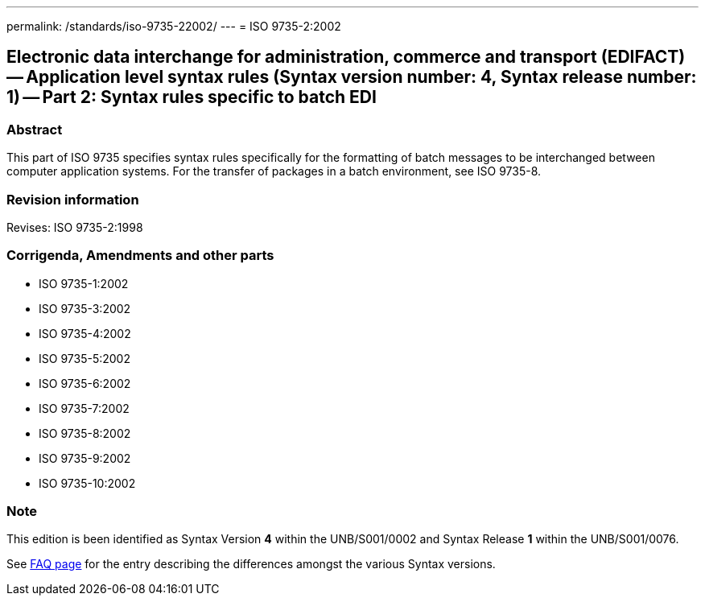---
permalink: /standards/iso-9735-22002/
---
= ISO 9735-2:2002

== Electronic data interchange for administration, commerce and transport (EDIFACT) -- Application level syntax rules (Syntax version number: 4, Syntax release number: 1) -- Part 2: Syntax rules specific to batch EDI

=== Abstract

This part of ISO 9735 specifies syntax rules specifically for the formatting of batch messages to be interchanged between computer application systems. For the transfer of packages in a batch environment, see ISO 9735-8.

=== Revision information
Revises: ISO 9735-2:1998

=== Corrigenda, Amendments and other parts

* ISO 9735-1:2002
* ISO 9735-3:2002
* ISO 9735-4:2002
* ISO 9735-5:2002
* ISO 9735-6:2002
* ISO 9735-7:2002
* ISO 9735-8:2002
* ISO 9735-9:2002
* ISO 9735-10:2002

=== Note
This edition is been identified as Syntax Version *4* within the UNB/S001/0002 and Syntax Release *1* within the UNB/S001/0076.

See link:/faq[FAQ page] for the entry describing the differences amongst the various Syntax versions.

